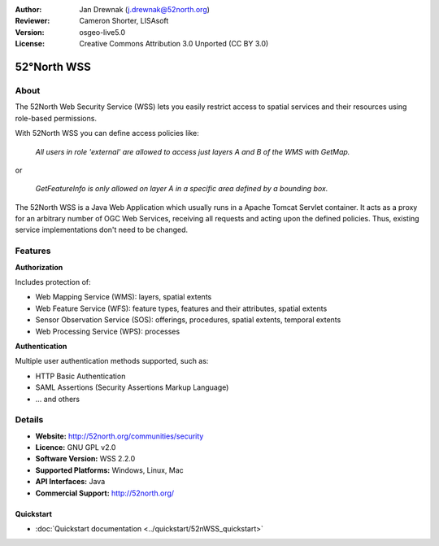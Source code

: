 :Author: Jan Drewnak (j.drewnak@52north.org)
:Reviewer: Cameron Shorter, LISAsoft
:Version: osgeo-live5.0
:License: Creative Commons Attribution 3.0 Unported (CC BY 3.0)

.. _52nWSS-overview:

.. image:: ../../images/project_logos/logo_52North_160.png
  :scale: 100 %
  :alt: project logo
  :align: right
  :target: http://52north.org/security

52°North WSS
============

About
~~~~~

The 52North Web Security Service (WSS) lets you easily restrict access to spatial services and
their resources using role-based permissions.

.. Cameron comment: Please include an image, maybe a screen grab of a configuration page, or even a stock photo of a lock if you haven't got a good screen grab. Make sure you have the rights to release image as Creative Commons.

With 52North WSS you can define access policies like:

  *All users in role 'external' are allowed to access just layers A and B of the WMS with GetMap.*

or

  *GetFeatureInfo is only allowed on layer A in a specific area defined by a bounding box.*

The 52North WSS is a Java Web Application which usually runs in a Apache Tomcat Servlet container.
It acts as a proxy for an arbitrary number of OGC Web Services, receiving all requests and acting 
upon the defined policies. Thus, existing service implementations don't need to be changed.

.. Cameron comment: I suggest adding a sentence here, or in Features, noting how a user would create an access policy. Is there a web GUI and pull down lists? Or does a user create an XML file?

Features
~~~~~~~~

**Authorization**

Includes protection of:

* Web Mapping Service (WMS): layers, spatial extents
* Web Feature Service (WFS): feature types, features and their attributes, spatial extents
* Sensor Observation Service (SOS): offerings, procedures, spatial extents, temporal extents
* Web Processing Service (WPS): processes

**Authentication**

Multiple user authentication methods supported, such as:

* HTTP Basic Authentication
* SAML Assertions (Security Assertions Markup Language)
* ... and others


Details
~~~~~~~~

* **Website:** http://52north.org/communities/security

* **Licence:** GNU GPL v2.0

* **Software Version:** WSS 2.2.0

* **Supported Platforms:** Windows, Linux, Mac

* **API Interfaces:** Java

* **Commercial Support:** http://52north.org/

Quickstart
----------

* :doc:`Quickstart documentation <../quickstart/52nWSS_quickstart>`

